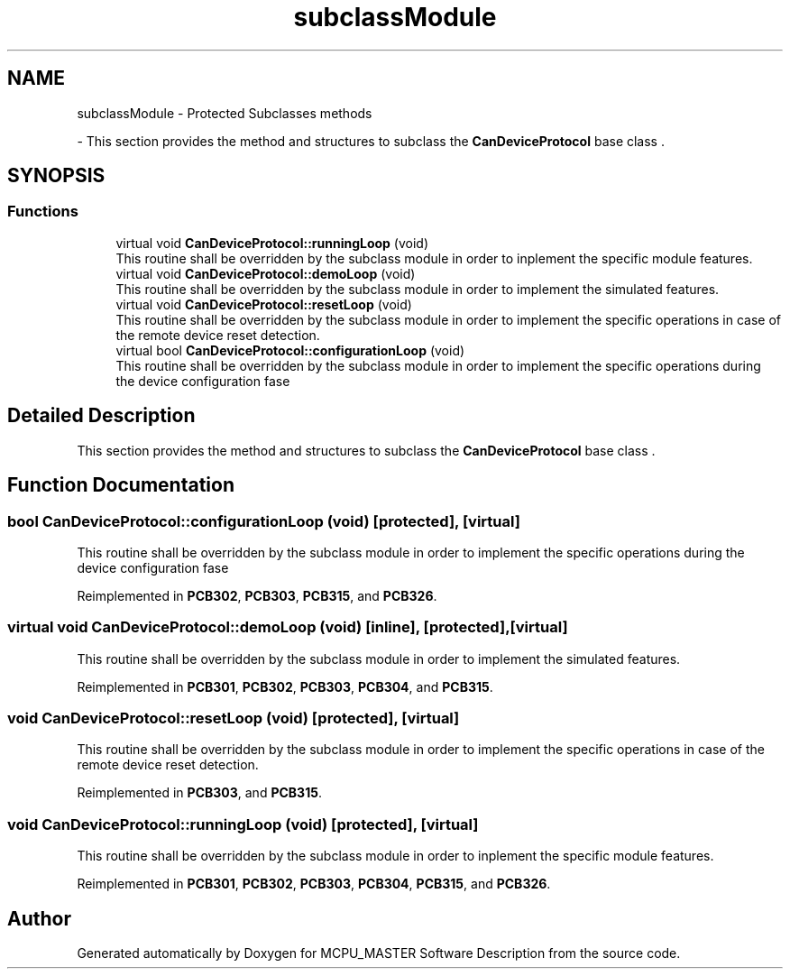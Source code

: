 .TH "subclassModule" 3 "Wed May 29 2024" "MCPU_MASTER Software Description" \" -*- nroff -*-
.ad l
.nh
.SH NAME
subclassModule \- Protected Subclasses methods
.PP
 \- This section provides the method and structures to subclass the \fBCanDeviceProtocol\fP base class \&.  

.SH SYNOPSIS
.br
.PP
.SS "Functions"

.in +1c
.ti -1c
.RI "virtual void \fBCanDeviceProtocol::runningLoop\fP (void)"
.br
.RI "This routine shall be overridden by the subclass module in order to inplement the specific module features\&. "
.ti -1c
.RI "virtual void \fBCanDeviceProtocol::demoLoop\fP (void)"
.br
.RI "This routine shall be overridden by the subclass module in order to implement the simulated features\&. "
.ti -1c
.RI "virtual void \fBCanDeviceProtocol::resetLoop\fP (void)"
.br
.RI "This routine shall be overridden by the subclass module in order to implement the specific operations in case of the remote device reset detection\&. "
.ti -1c
.RI "virtual bool \fBCanDeviceProtocol::configurationLoop\fP (void)"
.br
.RI "This routine shall be overridden by the subclass module in order to implement the specific operations during the device configuration fase "
.in -1c
.SH "Detailed Description"
.PP 
This section provides the method and structures to subclass the \fBCanDeviceProtocol\fP base class \&. 


.SH "Function Documentation"
.PP 
.SS "bool CanDeviceProtocol::configurationLoop (void)\fC [protected]\fP, \fC [virtual]\fP"

.PP
This routine shall be overridden by the subclass module in order to implement the specific operations during the device configuration fase 
.PP
Reimplemented in \fBPCB302\fP, \fBPCB303\fP, \fBPCB315\fP, and \fBPCB326\fP\&.
.SS "virtual void CanDeviceProtocol::demoLoop (void)\fC [inline]\fP, \fC [protected]\fP, \fC [virtual]\fP"

.PP
This routine shall be overridden by the subclass module in order to implement the simulated features\&. 
.PP
Reimplemented in \fBPCB301\fP, \fBPCB302\fP, \fBPCB303\fP, \fBPCB304\fP, and \fBPCB315\fP\&.
.SS "void CanDeviceProtocol::resetLoop (void)\fC [protected]\fP, \fC [virtual]\fP"

.PP
This routine shall be overridden by the subclass module in order to implement the specific operations in case of the remote device reset detection\&. 
.PP
Reimplemented in \fBPCB303\fP, and \fBPCB315\fP\&.
.SS "void CanDeviceProtocol::runningLoop (void)\fC [protected]\fP, \fC [virtual]\fP"

.PP
This routine shall be overridden by the subclass module in order to inplement the specific module features\&. 
.PP
Reimplemented in \fBPCB301\fP, \fBPCB302\fP, \fBPCB303\fP, \fBPCB304\fP, \fBPCB315\fP, and \fBPCB326\fP\&.
.SH "Author"
.PP 
Generated automatically by Doxygen for MCPU_MASTER Software Description from the source code\&.
